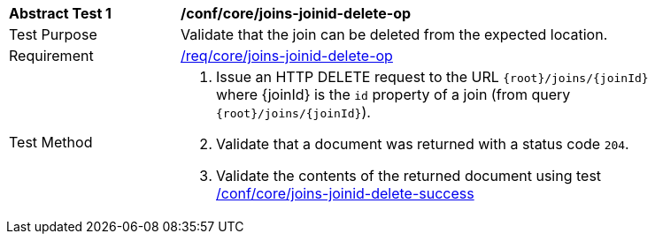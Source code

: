 [[ats_core_joins-joinid-delete-op]]
[width="90%",cols="2,6a"]
|===
^|*Abstract Test {counter:ats-id}* |*/conf/core/joins-joinid-delete-op*
^|Test Purpose | Validate that the join can be deleted from the expected location.
^|Requirement | <<req_core_joins-joinid-delete-op,/req/core/joins-joinid-delete-op>>
^|Test Method | 1. Issue an HTTP DELETE request to the URL `{root}/joins/{joinId}` where {joinId} is the `id` property of a join (from query `{root}/joins/{joinId}`).
2. Validate that a document was returned with a status code `204`.
3. Validate the contents of the returned document using test <<ats_core_joins-joinid-delete-success, /conf/core/joins-joinid-delete-success>>

|===